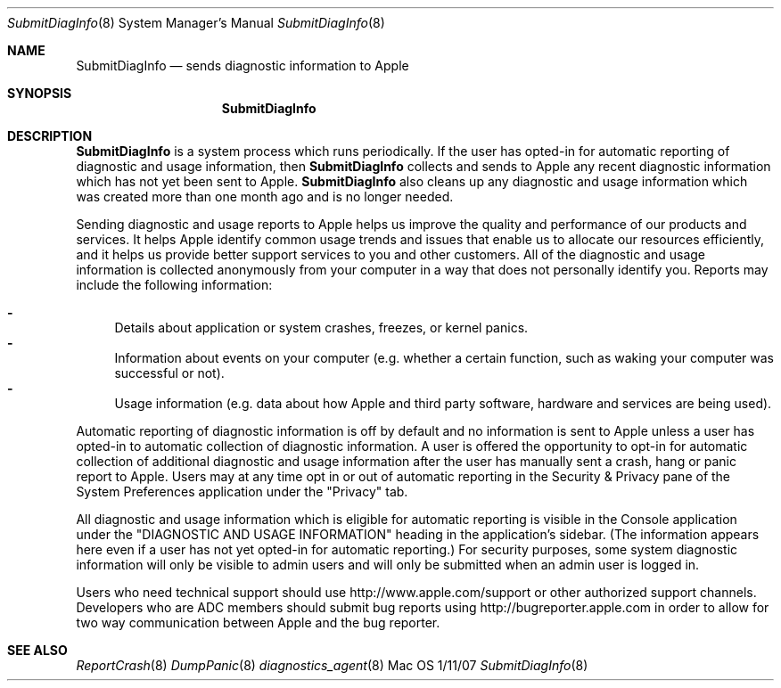 .\"Modified from man(1) of FreeBSD, the NetBSD mdoc.template, and mdoc.samples.
.\"See Also:
.\"man mdoc.samples for a complete listing of options
.\"man mdoc for the short list of editing options
.\"/usr/share/misc/mdoc.template
.Dd 1/11/07               \" DATE 
.Dt SubmitDiagInfo 8      \" Program name and manual section number 
.Os Mac OS X
.Sh NAME                 \" Section Header - required - don't modify 
.Nm SubmitDiagInfo
.\" The following lines are read in generating the apropos(man -k) database. Use only key
.\" words here as the database is built based on the words here and in the .ND line. 
.\" Use .Nm macro to designate other names for the documented program.
.Nd sends diagnostic information to Apple
.Sh SYNOPSIS             \" Section Header - required - don't modify
.Nm
.Sh DESCRIPTION          \" Section Header - required - don't modify
.Nm 
is a system process which runs periodically.
If the user has opted-in for automatic reporting of diagnostic and usage information, then
.Nm
collects and sends to Apple any recent diagnostic information which has not yet been sent to Apple. 
.Nm
also cleans up any diagnostic and usage information which was created more than one month ago and is no longer needed.
.Pp
Sending diagnostic and usage reports to Apple helps us improve the quality and performance of our products and services. 
It helps Apple identify common usage trends and issues that enable us to allocate our resources efficiently, 
and it helps us provide better support services to you and other customers. 
All of the diagnostic and usage information is collected anonymously from your computer in a way that does not personally identify you.  Reports may include the following information:
.Pp
.Bl -dash -compact
.It
Details about application or system crashes, freezes, or kernel panics.
.It
Information about events on your computer (e.g. whether a certain function, such as waking your computer was successful or not).
.It
Usage information (e.g. data about how Apple and third party software, hardware and services are being used).
.El
.Pp
Automatic reporting of diagnostic information is off by default and no information is sent 
to Apple unless a user has opted-in to automatic collection of diagnostic information.
A user is offered the opportunity to opt-in for automatic collection of additional 
diagnostic and usage information after the user has manually sent a crash, hang or panic report to Apple. 
Users may at any time opt in or out of automatic reporting in the Security & Privacy pane of the 
System Preferences application under the "Privacy" tab.
.Pp
All diagnostic and usage information which is eligible for automatic reporting is visible in the Console 
application under the "DIAGNOSTIC AND USAGE INFORMATION" heading in the application's sidebar.
(The information appears here even if a user has not yet opted-in for automatic reporting.)
For security purposes, some system diagnostic information will only be visible to admin users 
and will only be submitted when an admin user is logged in.
.Pp
Users who need technical support should use http://www.apple.com/support or other authorized support channels.  
Developers who are ADC members should submit bug reports using http://bugreporter.apple.com 
in order to allow for two way communication between Apple and the bug reporter.
.Pp
.\" .Sh ENVIRONMENT      \" May not be needed
.\" .Bl -tag -width "ENV_VAR_1" -indent \" ENV_VAR_1 is width of the string ENV_VAR_1
.\" .It Ev ENV_VAR_1
.\" Description of ENV_VAR_1
.\" .It Ev ENV_VAR_2
.\" Description of ENV_VAR_2
.\" .El                      
.\" .Sh DIAGNOSTICS       \" May not be needed
.\" .Bl -diag
.\" .It Diagnostic Tag
.\" Diagnostic informtion here.
.\" .It Diagnostic Tag
.\" Diagnostic informtion here.
.\" .El
.Sh SEE ALSO 
.\" List links in ascending order by section, alphabetically within a section.
.\" Please do not reference files that do not exist without filing a bug report
.Xr ReportCrash 8 
.Xr DumpPanic 8
.Xr diagnostics_agent 8
.\" .Sh BUGS              \" Document known, unremedied bugs 
.\" .Sh HISTORY           \" Document history if command behaves in a unique manner
